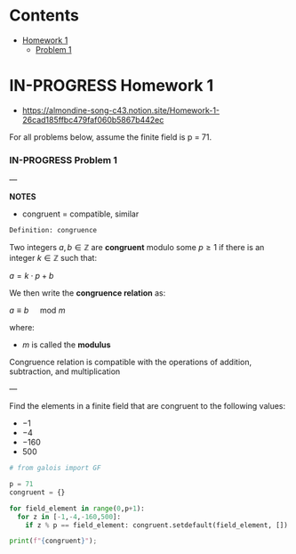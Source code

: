 #+STARTUP: overview
#+latex_class_options: [12pt]

* Contents
:PROPERTIES:
:VISIBILITY:  all
:TOC:      :include all :ignore this
:END:
:CONTENTS:
- [[#homework-1][Homework 1]]
  - [[#problem-1][Problem 1]]
:END:

* IN-PROGRESS Homework 1
- https://almondine-song-c43.notion.site/Homework-1-26cad185ffbc479faf060b5867b442ec

For all problems below, assume the finite field is p = 71.

*** IN-PROGRESS Problem 1

---

*NOTES*

- congruent = compatible, similar

=Definition: congruence=

Two integers $a,b \in \mathbb{Z}$ are *congruent* modulo some $p \geq 1$ if there is an integer $k \in \mathbb{Z}$ such that:

$a=k \cdot p + b$

We then write the *congruence relation* as:

$a \equiv b \quad \text{ mod } m$

where:
- $m$ is called the *modulus*

Congruence relation is compatible with the operations of addition, subtraction, and multiplication

---

Find the elements in a finite field that are congruent to the following values:
- $-1$
- $-4$
- $-160$
- $500$

#+BEGIN_SRC jupyter-python :session zk :kernel zero_knowledge :async yes
# from galois import GF

p = 71
congruent = {}

for field_element in range(0,p+1):
  for z in [-1,-4,-160,500]:
    if z % p == field_element: congruent.setdefault(field_element, []).append(z)

print(f"{congruent}");
#+END_SRC

#+RESULTS:
: {3: [500], 53: [-160], 67: [-4], 70: [-1]}
